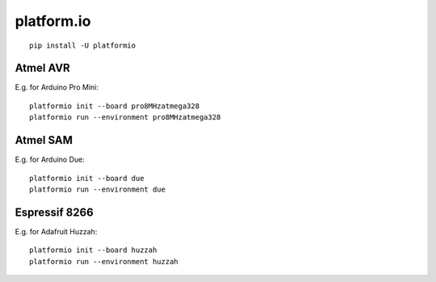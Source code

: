 ***********
platform.io
***********
::

    pip install -U platformio


Atmel AVR
=========
E.g. for Arduino Pro Mini::

    platformio init --board pro8MHzatmega328
    platformio run --environment pro8MHzatmega328


Atmel SAM
=========
E.g. for Arduino Due::

    platformio init --board due
    platformio run --environment due


Espressif 8266
==============
E.g. for Adafruit Huzzah::

    platformio init --board huzzah
    platformio run --environment huzzah
